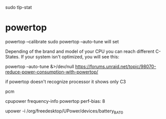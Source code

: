 
sudo tlp-stat


* powertop

powertop --calibrate
sudo powertop --auto-tune
will set 

Depending of the brand and model of your CPU you can reach different C-States. If your system isn't optimized, you will see this:

powertop --auto-tune &>/dev/null
https://forums.unraid.net/topic/98070-reduce-power-consumption-with-powertop/

if powertop doesn't recognize processor it shows only C3

pcm

cpupower frequency-info
powertop
perf-bias: 8

upower -i /org/freedesktop/UPower/devices/battery_BAT0
